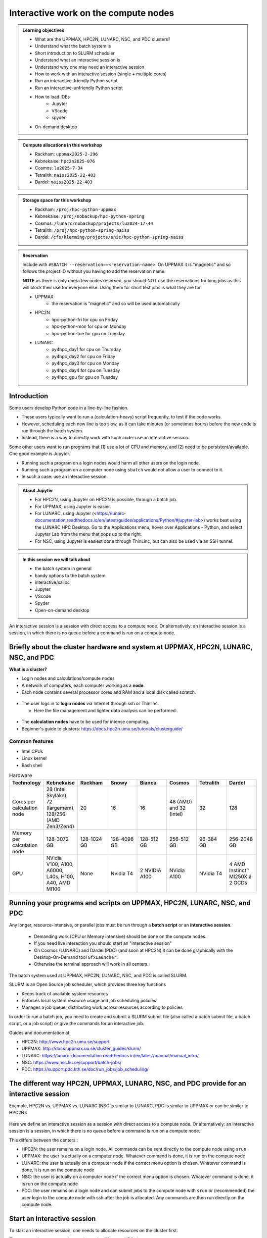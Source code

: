 Interactive work on the compute nodes
=====================================

.. admonition:: Learning objectives

   - What are the UPPMAX, HPC2N, LUNARC, NSC, and PDC clusters?
   - Understand what the batch system is 
   - Short introduction to SLURM scheduler 
   - Understand what an interactive session is
   - Understand why one may need an interactive session
   - How to work with an interactive session (single + multiple cores)
   - Run an interactive-friendly Python script
   - Run an interactive-unfriendly Python script
   - How to load IDEs
       - Jupyter
       - VScode
       - spyder
   - On-demand desktop       

.. questions:: 
   
   - What is the batch system? 
   - Imagine you are developing a Python script in a line-by-line fashion. How to do so best?
       - Why not do so on the login node?
       - Why not do so by using ``sbatch``?
   - What is the drawback of using an interactive node?


.. admonition:: Compute allocations in this workshop 

   - Rackham: ``uppmax2025-2-296``
   - Kebnekaise: ``hpc2n2025-076``
   - Cosmos: ``lu2025-7-34``
   - Tetralith: ``naiss2025-22-403``  
   - Dardel: ``naiss2025-22-403``

.. admonition:: Storage space for this workshop 

   - Rackham: ``/proj/hpc-python-uppmax``
   - Kebnekaise: ``/proj/nobackup/hpc-python-spring``
   - Cosmos: ``/lunarc/nobackup/projects/lu2024-17-44``
   - Tetralith: ``/proj/hpc-python-spring-naiss``
   - Dardel: ``/cfs/klemming/projects/snic/hpc-python-spring-naiss``

.. admonition:: Reservation

   Include with ``#SBATCH --reservation==<reservation-name>``. On UPPMAX it is "magnetic" and so follows the project ID without you having to add the reservation name. 

   **NOTE** as there is only one/a few nodes reserved, you should NOT use the reservations for long jobs as this will block their use for everyone else. Using them for short test jobs is what they are for. 

   - UPPMAX 
       - the reservation is "magnetic" and so will be used automatically 
   - HPC2N
       - hpc-python-fri for cpu on Friday
       - hpc-python-mon for cpu on Monday
       - hpc-python-tue for gpu on Tuesday

   - LUNARC 
       - py4hpc_day1 for cpu on Thursday
       - py4hpc_day2 for cpu on Friday
       - py4hpc_day3 for cpu on Monday
       - py4hpc_day4 for cpu on Tuesday 
       - py4hpc_gpu for gpu on Tuesday 

Introduction
------------

Some users develop Python code in a line-by-line fashion. 

- These users typically want to run a (calculation-heavy) script frequently, to test if the code works.
- However, scheduling each new line is too slow, as it can take minutes (or sometimes hours) before the new code is run through the batch system.
- Instead, there is a way to directly work with such code: use an interactive session.

Some other users want to run programs that (1) use a lot of CPU and memory, and (2) need to be persistent/available.
One good example is Jupyter. 

- Running such a program on a login nodes would harm all other users on the login node.
- Running such a program on a computer node using ``sbatch`` would not allow a user to connect to it.
- In such a case: use an interactive session.

.. admonition:: About Jupyter

   - For HPC2N, using Jupyter on HPC2N is possible, through a batch job. 
   - For UPPMAX, using Jupyter is easier. 
   - For LUNARC, using Jupyter (<https://lunarc-documentation.readthedocs.io/en/latest/guides/applications/Python/#jupyter-lab>) works best using the LUNARC HPC Desktop. Go to the Applications menu, hover over Applications - Python, and select Jupyter Lab from the menu that pops up to the right.
   - For NSC, using Jupyter is easiest done through ThinLinc, but can also be used via an SSH tunnel. 

.. admonition:: In this session we will talk about 

   - the batch system in general
   - handy options to the batch system 
   - interactive/salloc
   - Jupyter
   - VScode
   - Spyder
   - Open-on-demand desktop 

An interactive session is a session with direct access to a compute node. Or alternatively: an interactive session is a session, in which there is no queue before a command is run on a compute node.

Briefly about the cluster hardware and system at UPPMAX, HPC2N, LUNARC, NSC, and PDC
------------------------------------------------------------------------------------

**What is a cluster?**

- Login nodes and calculations/compute nodes

- A network of computers, each computer working as a **node**.

- Each node contains several processor cores and RAM and a local disk called scratch.

.. figure:: ../img/node.png
   :align: center

- The user logs in to **login nodes**  via Internet through ssh or Thinlinc.

  - Here the file management and lighter data analysis can be performed.

.. figure:: ../img/nodes.png
   :align: center

- The **calculation nodes** have to be used for intense computing.

- Beginner's guide to clusters: https://docs.hpc2n.umu.se/tutorials/clusterguide/ 

Common features
###############

- Intel CPUs
- Linux kernel
- Bash shell

.. role:: raw-html(raw)
    :format: html

.. list-table:: Hardware
   :widths: 25 25 25 25 25 25 25 25
   :header-rows: 1

   * - Technology
     - Kebnekaise
     - Rackham
     - Snowy
     - Bianca
     - Cosmos
     - Tetralith  
     - Dardel 
   * - Cores per calculation node
     - 28 (Intel Skylake), 72 (largemem), 128/256 (AMD Zen3/Zen4)
     - 20
     - 16
     - 16
     - 48 (AMD) and 32 (Intel) 
     - 32   
     - 128  
   * - Memory per calculation node
     - 128-3072 GB 
     - 128-1024 GB
     - 128-4096 GB
     - 128-512 GB
     - 256-512 GB 
     - 96-384 GB  
     - 256-2048 GB
   * - GPU
     - NVidia V100, A100, A6000, L40s, H100, A40, AMD MI100
     - None
     - Nvidia T4 
     - 2 NVIDIA A100
     - NVidia A100
     - NVidia T4 
     - 4 AMD Instinct™ MI250X á 2 GCDs

Running your programs and scripts on UPPMAX, HPC2N, LUNARC, NSC, and PDC 
------------------------------------------------------------------------

Any longer, resource-intensive, or parallel jobs must be run through a **batch script** or an **interactive session**. 

   - Demanding work (CPU or Memory intensive) should be done on the compute nodes.
   - If you need live interaction you should start an "interactive session"
   - On Cosmos (LUNARC) and Dardel (PDC) (and soon at HPC2N) it can be done graphically with the Desktop-On-Demand tool ``GfxLauncher``.
   - Otherwise the terminal approach will work in all centers.


The batch system used at UPPMAX, HPC2N, LUNARC, NSC, and PDC is called SLURM.

SLURM is an Open Source job scheduler, which provides three key functions

- Keeps track of available system resources
- Enforces local system resource usage and job scheduling policies
- Manages a job queue, distributing work across resources according to policies

In order to run a batch job, you need to create and submit a SLURM submit file (also called a batch submit file, a batch script, or a job script) *or* give the commands for an interactive job.

Guides and documentation at:

- HPC2N: http://www.hpc2n.umu.se/support
- UPPMAX: http://docs.uppmax.uu.se/cluster_guides/slurm/
- LUNARC: https://lunarc-documentation.readthedocs.io/en/latest/manual/manual_intro/
- NSC: https://www.nsc.liu.se/support/batch-jobs/
- PDC: https://support.pdc.kth.se/doc/run_jobs/job_scheduling/ 

The different way HPC2N, UPPMAX, LUNARC, NSC, and PDC provide for an interactive session
-----------------------------------------------------------------------------------

Example, HPC2N vs. UPPMAX vs. LUNARC (NSC is similar to LUNARC, PDC is similar to UPPMAX *or* can be similar to HPC2N): 

.. mermaid:: ../mermaid/interactive_node_transitions.mmd 

.. figure:: ../img/cosmos-interactive.png
      :width: 400
      :align: center

Here we define an interactive session as a session with direct access to a compute node.
Or alternatively: an interactive session is a session, in which there is no queue before a command is run on a compute node.

This differs between the centers :

- HPC2N: the user remains on a login node. 
  All commands can be sent directly to the compute node using ``srun``
- UPPMAX: the user is actually on a computer node.
  Whatever command is done, it is run on the compute node
- LUNARC: the user is actually on a computer node if the correct menu option is chosen. Whatever command is done, it is run on the compute node
- NSC: the user is actually on a computer node if the correct menu option is chosen. Whatever command is done, it is run on the compute node  
- PDC: the user remains on a login node and can submit jobs to the compute node with ``srun`` *or* (recommended) the user login to the compute node with ssh after the job is allocated. Any commands are then run directly on the compute node. 

Start an interactive session
----------------------------

To start an interactive session, 
one needs to allocate resources on the cluster first.

The command to request an interactive node differs per HPC cluster:

+---------+-----------------+-------------+-------------+
| Cluster | ``interactive`` | ``salloc``  | GfxLauncher |
+=========+=================+=============+=============+
| HPC2N   | Works           | Recommended | Possible    |
+---------+-----------------+-------------+-------------+
| UPPMAX  | Recommended     | Works       | N/A         |
+---------+-----------------+-------------+-------------+
| LUNARC  | Works           | N/A         | Recommended | 
+---------+-----------------+-------------+-------------+
| NSC     | Recommended     | N/A         | N/A         | 
+---------+-----------------+-------------+-------------+ 
| PDC     | N/A             | Recommended | Possible    |
+---------+-----------------+-------------+-------------+

Start an interactive session in the simplest way
################################################

To start an interactive session in the simplest way, as shown here:

.. tabs::

   .. tab:: UPPMAX

      Use:

      .. code-block:: console

         interactive -A [project_name]

      Where ``[project_name]`` is the UPPMAX project name,
      for example ``interactive -A uppmax2025-2-296``.

      The output will look similar to this:

      .. code-block:: console

          [richel@rackham4 ~]$ interactive -A uppmax2025-2-296
          You receive the high interactive priority.
          You may run for at most one hour.
          Your job has been put into the devcore partition and is expected to start at once.
          (Please remember, you may not simultaneously have more than one devel/devcore job, running or queued, in the batch system.)

          Please, use no more than 8 GB of RAM.

          salloc: Pending job allocation 9093699
          salloc: job 9093699 queued and waiting for resources
          salloc: job 9093699 has been allocated resources
          salloc: Granted job allocation 9093699
          salloc: Waiting for resource configuration
          salloc: Nodes r314 are ready for job
           _   _ ____  ____  __  __    _    __  __
          | | | |  _ \|  _ \|  \/  |  / \   \ \/ /   | System:    r314
          | | | | |_) | |_) | |\/| | / _ \   \  /    | User:      richel
          | |_| |  __/|  __/| |  | |/ ___ \  /  \    | 
           \___/|_|   |_|   |_|  |_/_/   \_\/_/\_\   | 

          ###############################################################################

                        User Guides: https://docs.uppmax.uu.se/

                        Write to support@uppmax.uu.se, if you have questions or comments.


          [richel@r314 ~]$ 

      Note that the prompt has changed to show that one is on an interactive node.
      
   .. tab:: HPC2N

      .. code-block:: console
          
         salloc -A [project_name]

      Where ``[project_name]`` is the HPC2N project name,
      for example ``salloc -A hpc2n2025-076``.

      This will look similar to this (including asking for resources - time is required):

      .. code-block:: console

          b-an01 [~]$ salloc -n 4 --time=00:10:00 -A hpc2n2025-076
          salloc: Pending job allocation 20174806
          salloc: job 20174806 queued and waiting for resources
          salloc: job 20174806 has been allocated resources
          salloc: Granted job allocation 20174806
          salloc: Waiting for resource configuration
          salloc: Nodes b-cn0241 are ready for job
          b-an01 [~]$ module load GCC/12.3.0 Python/3.11.3
          b-an01 [~]$ 

   .. tab:: LUNARC 

      .. code-block:: console 

         interactive -A [project_name]

      Where ``[project_name]`` is the LUNARC project name,
      for example ``interactive -A lu2025-7-34``.  

      This will look similar to this (including asking for resources - time is required): 

      .. code-block:: console

         [bbrydsoe@cosmos3 ~]$ interactive -A lu2025-7-34 -n 4 -t 00:10:00
         Cluster name: COSMOS
         Waiting for JOBID 988025 to start

      The terminal will refresh for the new connection: 

      .. code-block:: console

         [bbrydsoe@cn137 ~]$ module load GCC/13.2.0 Python/3.11.5
         [bbrydsoe@cn137 ~]$ 

   .. tab:: NSC 

      .. code-block:: console 

         interactive -A [project_name]

      Where ``[project_name]`` is the NSC project name,
      for example ``interactive -A naiss2025-22-403``.  

      This will look similar to this: 

      .. code-block:: console

         [x_birbr@tetralith1 ~]$ interactive -A naiss2025-22-403 
         salloc: Pending job allocation 40137281
         salloc: job 40137281 queued and waiting for resources
         salloc: job 40137281 has been allocated resources
         salloc: Granted job allocation 40137281
         salloc: Waiting for resource configuration
         salloc: Nodes n302 are ready for job
         [x_birbr@n302 ~]$ module load buildtool-easybuild/4.8.0-hpce082752a2 GCC/13.2.0 Python/3.11.5
         [x_birbr@n302 ~]$

   .. tab:: PDC 

      .. code-block:: console 

         salloc --time=HHH:MM:SS -A [project_id] -p [partition] 

      Where ``[project_id]`` is the PDC project id, for example ``naiss2025-22-403``, and ``[partition]`` is main or gpu. 

      This will look similar to this: 

      .. code-block:: console 

         bbrydsoe@login1:~> salloc --time=HHH:MM:SS -A naiss2025-22-403 -p main 

      Then, when you get the allocation, do one of:

      - Stay on the login node and do ``srun ./program``
      - ``ssh`` to the compute node you got allocated and then work there

Indeed, all you need is the UPPMAX/NSC project name, as well as time for HPC2N/LUNARC/PDC.

However, this simplest way may have some defaults settings that do not fit you. 

- session duration is too short
- the session has too few cores available (default is usually 1) 
- or if you need GPUs 

You can add more resources the same way as for batch jobs - more about that tomorrow.

There is some information here: <https://uppmax.github.io/R-python-julia-matlab-HPC/python/interactivePython.html#start-an-interactive-session-in-a-more-elaborate-way>.

End an interactive session
--------------------------

You leave interactive mode with ``exit``. 


Check to be in an interactive session
-------------------------------------

.. admonition:: For UPPMAX, LUNARC, and NSC (and in some cases PDC) 

   You check if you are in an interactive session with: 

   .. code-block:: console

      hostname

   If the output contains the words ``rackham``, ``cosmos``, ``tetralith``, or ``login`` you are on the login node. 

   If the output contains: 

   - ``r[number].uppmax.uu.se``, where ``[number]`` is a number, you are on a compute node at UPPMAX (rackham).
   - ``cn[number]``, where ``[number]`` is a number, you are on a compute node at LUNARC (cosmos). 
   - ``n[number]``, where ``[number]`` is a number, you are on a compute node at NSC (tetralith). 

.. admonition:: For HPC2N (and sometimes PDC) 

   You check if you are in an interactive session with: 

   .. code-block:: console

      srun hostname

   - If the output is ``b-cn[number].hpc2n.umu.se``, where ``[number]`` is a number, you are more-or-less on a compute node at Kebnekaise.

   - If the output is ``b-an[number]``, where ``[number]`` is a number, you are still on a login node on Kebnekaise.

   Do NOT do 

   .. code-block:: console

      hostname

   for HPC2n as it will always show that you are on a login node

Check that the number of cores booked is correct
------------------------------------------------

You can do this with 

.. code-block:: 

   $ srun hostname

And then you will get one line of output per core booked. 


Running a Python script in an interactive session
-------------------------------------------------

.. tabs::

   .. tab:: UPPMAX/LUNARC/NSC/PDC (when SSH'ed to a compute node) 

      To run a Python script in an interactive session, first load the Python modules:

      .. code-block:: console

         module load [python/version + any prerequisites]

      To run a Python script on 1 core, do:

      .. code-block:: console

         python [my_script.py]

      where `[my_script.py]` is the Python script (including the path if it is ot in the current directory), for example ``srun python ~/my_script.py``.

      To run a Python script on each of the requested cores, do:

      .. code-block:: console

         srun python [my_script.py]

      where `[my_script.py]` is the Python script (including the path if it is noth in the current directory), for example ``srun python ~/my_script.py``.
      
   .. tab:: HPC2N

      To run a Python script in an interactive session, first load the Python modules + prerequisites:

      .. code-block:: console

         module load GCC/12.3.0 Python/3.11.3

      To run a Python script on each of the requested cores, do:

      .. code-block:: console

         srun python [my_script.py]

      where `[my_script.py]` is the Python script (including the path if it is noth in the current directory), for example ``srun python ~/my_script.py``.

Not all Python scripts are suitable for an interactive session.
This will be demonstrated by two Python example scripts.

Our first example Python script is called `sum-2args.py <https://raw.githubusercontent.com/UPPMAX/HPC-python/refs/heads/main/Exercises/examples/programs/sum-2args.py>`_:
it is a simple script that adds two numbers from command-line arguments:
 
.. code-block:: python

    import sys
  
    x = int(sys.argv[1])
    y = int(sys.argv[2])
  
    sum = x + y
  
    print("The sum of the two numbers is: {0}".format(sum))

Our second example Python script is called `add2.py <https://raw.githubusercontent.com/UPPMAX/HPC-python/refs/heads/main/Exercises/examples/programs/add2.py>`_:
it is a simple script that adds two numbers from user input:
 
.. code-block:: python

    # This program will add two numbers that are provided by the user

    # Get the numbers
    a = int(input("Enter the first number: ")) 
    b = int(input("Enter the second number: "))

    # Add the two numbers together
    sum = a + b

    # Output the sum
    print("The sum of {0} and {1} is {2}".format(a, b, sum))

.. challenge:: 

   - Why is/is it not a good script for interactive?

Exercises
---------

- Go to the program directory in your cloned HPC-Python repository
    - cd <path-to-your-area-under-the-storage-dir>/HPC-python/Exercises/examples/programs
- There you'll find the two programs that we will use:

 ``sum-2args.py`` and ``add2.py``

- After loading a Python module (potentially with prerequisites), run the two programs.

.. code-block:: console

   python sum-2args.py 3 14

.. code-block:: console

   python add2.py

- Add numbers according to prompts.

- If this works you are good to go for the interactive session exercises!

Exercise 1: start an interactive session
########################################

In this example we will start a session with 2 cores

.. tabs::

   .. tab:: UPPMAX

      On UPPMAX, ``interactive`` is recommended:

      .. code-block:: console

         interactive -A uppmax2025-2-296 -p core -n 2
      
   .. tab:: HPC2N

      .. code-block:: console
          
         salloc -A hpc2n2025-076 -n 2 -t 00:30:00

   .. tab:: LUNARC

      .. code-block:: console

         interactive -A lu2025-7-34 -t 00:30:00 -n 2

   .. tab:: NSC

      .. code-block:: console

         interactive -A naiss2025-22-403 -n 2

   .. tab:: PDC 

      .. code-block:: console 

         salloc -n 2 --time=00:30:00 -A naiss2025-22-403 -p main 


Exercise 2: check to be in an interactive session
#################################################

.. tabs::

   .. tab:: UPPMAX/LUNARC/NSC/PDC 

      Use:

      .. code-block:: console

         hostname

   .. tab:: HPC2N (and PDC when not SSH'ed to the compute node) 

      Use:

      .. code-block:: console

         srun hostname

      Misleading would be to use:

      .. code-block:: console

         hostname

      This will always show that you are on a login node



Exercise 3: check to have booked the expected amount of cores
#############################################################

.. tabs::

   .. tab:: Exercise 3: confirm to have booked two cores

      Confirm to have booked two cores. 

   .. tab:: UPPMAX/LUNARC/NSC/PDC

      Use:

      .. code-block:: console

         srun hostname

   .. tab:: HPC2N

      Use:

      .. code-block:: console

         srun hostname

Exercise 4.1. Running the first Python script in an interactive session on all cores
####################################################################################

Running `sum-2args.py` in an interactive session

.. exercise:: HPC2N, UPPMAX, LUNARC, NSC, and PDC 

   Run the script using ``srun``:
         
   .. code-block:: console
      
      b-an01 [~]$ srun python sum-2args.py 3 4
      The sum of the two numbers is: 7
      The sum of the two numbers is: 7
      b-an01 [~]$             

   Similar to ``srun hostname``, this script is run once per node and works as expected.
                        
Exercise 4.2. Running a second Python script in an interactive session on all cores
###################################################################################


Running `add2.py` in an interactive session

.. exercise:: HPC2N, UPPMAX, LUNARC, NSC, PDC 

   Run the script using ``srun``:

   .. code-block:: console 
         
      b-an01 [~]$ srun python add2.py 
      2
      3
      Enter the first number: Enter the second number: The sum of 2 and 3 is 5
      Enter the first number: Enter the second number: The sum of 2 and 3 is 5
      
   As you can see, it is possible, but it will not show any interaction it otherwise would have. At least not at HPC2N. Is it different elsewhere? 

Exercise 5: exit
################

Exit the interactive mode 

.. tabs::

   .. tab:: UPPMAX, LUNARC, NSC, PDC

      Use:

      .. code-block:: console

         exit

      The prompt should change to contain the name of the login node (contain rackham, cosmos, or tetralith), which indicates you are back on a login node.
      
   .. tab:: HPC2N (and PDC without SSH to compute node) 

      Use:

      .. code-block:: console

         exit

      The prompt will remain the same.

Conclusion
----------

.. keypoints::

   You have:

   - learned a little about login nodes and compute nodes
   - been introduced to the SLURM job scheduler 
   - seen how to use a compute node interactively,
     which differs between HPC2N, UPPMAX, LUNARC, NSC, and PDC (particularly between HPC2N (and PDC) and the others) 
   - checked if we are in an interactive session
   - checked if we have booked the right number of cores
   - run Python scripts in an interactive session,
     which differs between HPC2N and the others
   - seen that not all Python scripts 
     can be run interactively on multiples cores
   - exited an interactive session


